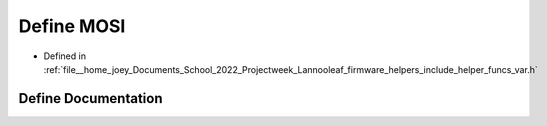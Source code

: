 .. _exhale_define_helper__funcs__var_8h_1a5d3f11f2fdf8a7e27b975291e0c2c8cc:

Define MOSI
===========

- Defined in :ref:`file__home_joey_Documents_School_2022_Projectweek_Lannooleaf_firmware_helpers_include_helper_funcs_var.h`


Define Documentation
--------------------


.. doxygendefine:: MOSI
   :project: Lannooleaf firmware